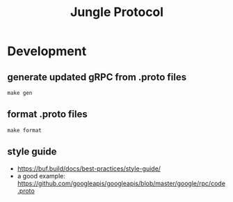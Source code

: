 #+TITLE: Jungle Protocol

* Development

** generate updated gRPC from .proto files
#+begin_src shell
make gen
#+end_src


** format .proto files
#+begin_src shell
make format
#+end_src


** style guide

- https://buf.build/docs/best-practices/style-guide/
- a good example: https://github.com/googleapis/googleapis/blob/master/google/rpc/code.proto
